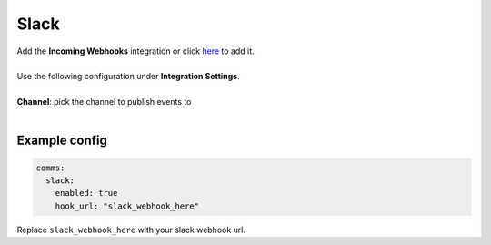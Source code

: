 ##################
Slack
##################

| Add the **Incoming Webhooks** integration or click `here <https://my.slack.com/services/new/incoming-webhook/>`_ to add it.
|
| Use the following configuration under **Integration Settings**.
|
| **Channel**:  pick the channel to publish events to
|


Example config
-----------------

.. code-block:: yaml

  comms:
    slack:
      enabled: true
      hook_url: "slack_webhook_here"

Replace ``slack_webhook_here`` with your slack webhook url.


